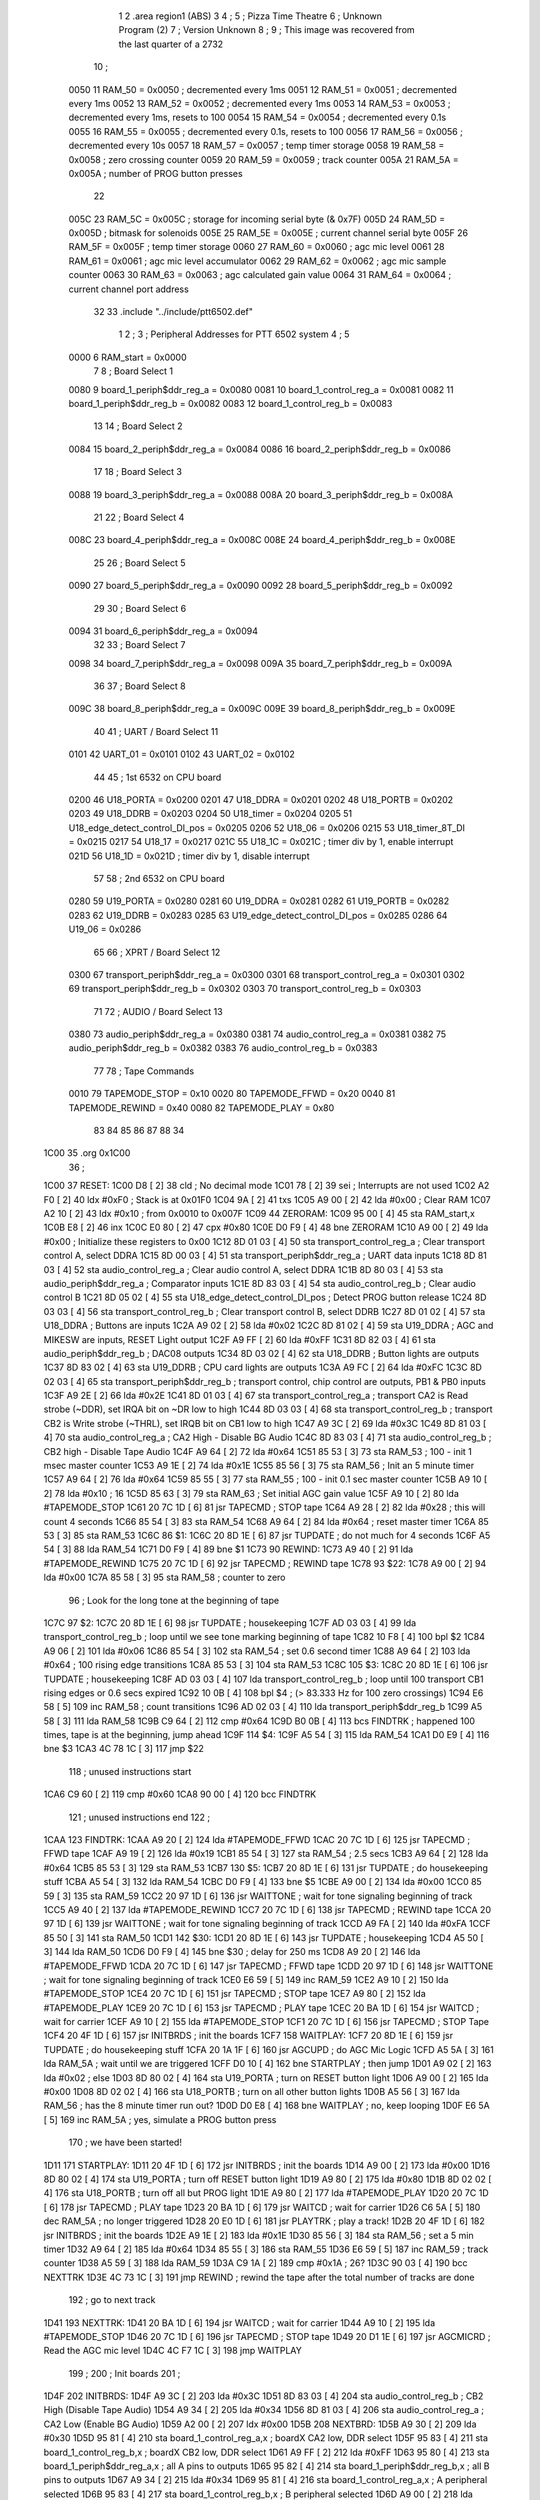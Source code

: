                               1 
                              2         .area   region1 (ABS)
                              3 
                              4 ;
                              5 ;       Pizza Time Theatre
                              6 ;       Unknown Program (2)
                              7 ;       Version Unknown
                              8 ;
                              9 ;       This image was recovered from the last quarter of a 2732
                             10 ;
                     0050    11 RAM_50  = 0x0050    ; decremented every 1ms
                     0051    12 RAM_51  = 0x0051    ; decremented every 1ms
                     0052    13 RAM_52  = 0x0052    ; decremented every 1ms
                     0053    14 RAM_53  = 0x0053    ; decremented every 1ms, resets to 100
                     0054    15 RAM_54  = 0x0054    ; decremented every 0.1s
                     0055    16 RAM_55  = 0x0055    ; decremented every 0.1s, resets to 100
                     0056    17 RAM_56  = 0x0056    ; decremented every 10s
                     0057    18 RAM_57  = 0x0057    ; temp timer storage
                     0058    19 RAM_58  = 0x0058    ; zero crossing counter
                     0059    20 RAM_59  = 0x0059    ; track counter
                     005A    21 RAM_5A  = 0x005A    ; number of PROG button presses
                             22 
                     005C    23 RAM_5C  = 0x005C    ; storage for incoming serial byte (& 0x7F)
                     005D    24 RAM_5D  = 0x005D    ; bitmask for solenoids
                     005E    25 RAM_5E  = 0x005E    ; current channel serial byte
                     005F    26 RAM_5F  = 0x005F    ; temp timer storage
                     0060    27 RAM_60  = 0x0060    ; agc mic level
                     0061    28 RAM_61  = 0x0061    ; agc mic level accumulator
                     0062    29 RAM_62  = 0x0062    ; agc mic sample counter
                     0063    30 RAM_63  = 0x0063    ; agc calculated gain value
                     0064    31 RAM_64  = 0x0064    ; current channel port address
                             32 
                             33         .include "../include/ptt6502.def"
                              1 
                              2 ;
                              3 ; Peripheral Addresses for PTT 6502 system
                              4 ;
                              5 
                     0000     6 RAM_start                       = 0x0000
                              7 
                              8 ; Board Select 1
                     0080     9 board_1_periph$ddr_reg_a        = 0x0080
                     0081    10 board_1_control_reg_a           = 0x0081
                     0082    11 board_1_periph$ddr_reg_b        = 0x0082
                     0083    12 board_1_control_reg_b           = 0x0083
                             13 
                             14 ; Board Select 2
                     0084    15 board_2_periph$ddr_reg_a        = 0x0084
                     0086    16 board_2_periph$ddr_reg_b        = 0x0086
                             17 
                             18 ; Board Select 3
                     0088    19 board_3_periph$ddr_reg_a        = 0x0088
                     008A    20 board_3_periph$ddr_reg_b        = 0x008A
                             21 
                             22 ; Board Select 4
                     008C    23 board_4_periph$ddr_reg_a        = 0x008C
                     008E    24 board_4_periph$ddr_reg_b        = 0x008E
                             25 
                             26 ; Board Select 5
                     0090    27 board_5_periph$ddr_reg_a        = 0x0090
                     0092    28 board_5_periph$ddr_reg_b        = 0x0092
                             29 
                             30 ; Board Select 6
                     0094    31 board_6_periph$ddr_reg_a        = 0x0094
                             32 
                             33 ; Board Select 7
                     0098    34 board_7_periph$ddr_reg_a        = 0x0098
                     009A    35 board_7_periph$ddr_reg_b        = 0x009A
                             36 
                             37 ; Board Select 8
                     009C    38 board_8_periph$ddr_reg_a        = 0x009C
                     009E    39 board_8_periph$ddr_reg_b        = 0x009E
                             40 
                             41 ; UART / Board Select 11
                     0101    42 UART_01                         = 0x0101
                     0102    43 UART_02                         = 0x0102
                             44 
                             45 ; 1st 6532 on CPU board
                     0200    46 U18_PORTA                       = 0x0200
                     0201    47 U18_DDRA                        = 0x0201
                     0202    48 U18_PORTB                       = 0x0202
                     0203    49 U18_DDRB                        = 0x0203
                     0204    50 U18_timer                       = 0x0204
                     0205    51 U18_edge_detect_control_DI_pos  = 0x0205
                     0206    52 U18_06                          = 0x0206    
                     0215    53 U18_timer_8T_DI                 = 0x0215
                     0217    54 U18_17                          = 0x0217
                     021C    55 U18_1C                          = 0x021C    ; timer div by 1, enable interrupt
                     021D    56 U18_1D                          = 0x021D    ; timer div by 1, disable interrupt
                             57 
                             58 ; 2nd 6532 on CPU board
                     0280    59 U19_PORTA                       = 0x0280
                     0281    60 U19_DDRA                        = 0x0281
                     0282    61 U19_PORTB                       = 0x0282
                     0283    62 U19_DDRB                        = 0x0283
                     0285    63 U19_edge_detect_control_DI_pos  = 0x0285
                     0286    64 U19_06                          = 0x0286
                             65 
                             66 ; XPRT / Board Select 12
                     0300    67 transport_periph$ddr_reg_a      = 0x0300
                     0301    68 transport_control_reg_a         = 0x0301
                     0302    69 transport_periph$ddr_reg_b      = 0x0302
                     0303    70 transport_control_reg_b         = 0x0303
                             71 
                             72 ; AUDIO / Board Select 13
                     0380    73 audio_periph$ddr_reg_a          = 0x0380
                     0381    74 audio_control_reg_a             = 0x0381
                     0382    75 audio_periph$ddr_reg_b          = 0x0382
                     0383    76 audio_control_reg_b             = 0x0383
                             77 
                             78 ; Tape Commands
                     0010    79 TAPEMODE_STOP                   = 0x10
                     0020    80 TAPEMODE_FFWD                   = 0x20
                     0040    81 TAPEMODE_REWIND                 = 0x40
                     0080    82 TAPEMODE_PLAY                   = 0x80
                             83 
                             84 
                             85 
                             86 
                             87 
                             88 
                             34 
   1C00                      35         .org    0x1C00
                             36 ;
   1C00                      37 RESET:
   1C00 D8            [ 2]   38         cld                                             ; No decimal mode
   1C01 78            [ 2]   39         sei                                             ; Interrupts are not used
   1C02 A2 F0         [ 2]   40         ldx     #0xF0                                   ; Stack is at 0x01F0
   1C04 9A            [ 2]   41         txs
   1C05 A9 00         [ 2]   42         lda     #0x00                                   ; Clear RAM
   1C07 A2 10         [ 2]   43         ldx     #0x10                                   ; from 0x0010 to 0x007F
   1C09                      44 ZERORAM:
   1C09 95 00         [ 4]   45         sta     RAM_start,x
   1C0B E8            [ 2]   46         inx
   1C0C E0 80         [ 2]   47         cpx     #0x80
   1C0E D0 F9         [ 4]   48         bne     ZERORAM
   1C10 A9 00         [ 2]   49         lda     #0x00                                   ; Initialize these registers to 0x00
   1C12 8D 01 03      [ 4]   50         sta     transport_control_reg_a                 ; Clear transport control A, select DDRA
   1C15 8D 00 03      [ 4]   51         sta     transport_periph$ddr_reg_a              ; UART data inputs
   1C18 8D 81 03      [ 4]   52         sta     audio_control_reg_a                     ; Clear audio control A, select DDRA
   1C1B 8D 80 03      [ 4]   53         sta     audio_periph$ddr_reg_a                  ; Comparator inputs
   1C1E 8D 83 03      [ 4]   54         sta     audio_control_reg_b                     ; Clear audio control B
   1C21 8D 05 02      [ 4]   55         sta     U18_edge_detect_control_DI_pos          ; Detect PROG button release
   1C24 8D 03 03      [ 4]   56         sta     transport_control_reg_b                 ; Clear transport control B, select DDRB
   1C27 8D 01 02      [ 4]   57         sta     U18_DDRA                                ; Buttons are inputs
   1C2A A9 02         [ 2]   58         lda     #0x02
   1C2C 8D 81 02      [ 4]   59         sta     U19_DDRA                                ; AGC and MIKESW are inputs, RESET Light output
   1C2F A9 FF         [ 2]   60         lda     #0xFF
   1C31 8D 82 03      [ 4]   61         sta     audio_periph$ddr_reg_b                  ; DAC08 outputs
   1C34 8D 03 02      [ 4]   62         sta     U18_DDRB                                ; Button lights are outputs
   1C37 8D 83 02      [ 4]   63         sta     U19_DDRB                                ; CPU card lights are outputs
   1C3A A9 FC         [ 2]   64         lda     #0xFC
   1C3C 8D 02 03      [ 4]   65         sta     transport_periph$ddr_reg_b              ; transport control, chip control are outputs, PB1 & PB0 inputs
   1C3F A9 2E         [ 2]   66         lda     #0x2E
   1C41 8D 01 03      [ 4]   67         sta     transport_control_reg_a                 ; transport CA2 is Read strobe (~DDR), set IRQA bit on ~DR low to high 
   1C44 8D 03 03      [ 4]   68         sta     transport_control_reg_b                 ; transport CB2 is Write strobe (~THRL), set IRQB bit on CB1 low to high
   1C47 A9 3C         [ 2]   69         lda     #0x3C
   1C49 8D 81 03      [ 4]   70         sta     audio_control_reg_a                     ; CA2 High - Disable BG Audio
   1C4C 8D 83 03      [ 4]   71         sta     audio_control_reg_b                     ; CB2 high - Disable Tape Audio
   1C4F A9 64         [ 2]   72         lda     #0x64
   1C51 85 53         [ 3]   73         sta     RAM_53                                  ; 100 - init 1 msec master counter
   1C53 A9 1E         [ 2]   74         lda     #0x1E
   1C55 85 56         [ 3]   75         sta     RAM_56                                  ; Init an 5 minute timer
   1C57 A9 64         [ 2]   76         lda     #0x64
   1C59 85 55         [ 3]   77         sta     RAM_55                                  ; 100 - init 0.1 sec master counter
   1C5B A9 10         [ 2]   78         lda     #0x10                                   ; 16
   1C5D 85 63         [ 3]   79         sta     RAM_63                                  ; Set initial AGC gain value
   1C5F A9 10         [ 2]   80         lda     #TAPEMODE_STOP
   1C61 20 7C 1D      [ 6]   81         jsr     TAPECMD                                 ; STOP tape
   1C64 A9 28         [ 2]   82         lda     #0x28                                   ; this will count 4 seconds
   1C66 85 54         [ 3]   83         sta     RAM_54
   1C68 A9 64         [ 2]   84         lda     #0x64                                   ; reset master timer
   1C6A 85 53         [ 3]   85         sta     RAM_53
   1C6C                      86 $1:
   1C6C 20 8D 1E      [ 6]   87         jsr     TUPDATE                                 ; do not much for 4 seconds
   1C6F A5 54         [ 3]   88         lda     RAM_54
   1C71 D0 F9         [ 4]   89         bne     $1
   1C73                      90 REWIND:
   1C73 A9 40         [ 2]   91         lda     #TAPEMODE_REWIND
   1C75 20 7C 1D      [ 6]   92         jsr     TAPECMD                                 ; REWIND tape
   1C78                      93 $22:
   1C78 A9 00         [ 2]   94         lda     #0x00
   1C7A 85 58         [ 3]   95         sta     RAM_58                                  ; counter to zero
                             96 ; Look for the long tone at the beginning of tape
   1C7C                      97 $2:
   1C7C 20 8D 1E      [ 6]   98         jsr     TUPDATE                                 ; housekeeping
   1C7F AD 03 03      [ 4]   99         lda     transport_control_reg_b                 ; loop until we see tone marking beginning of tape
   1C82 10 F8         [ 4]  100         bpl     $2
   1C84 A9 06         [ 2]  101         lda     #0x06
   1C86 85 54         [ 3]  102         sta     RAM_54                                  ; set 0.6 second timer
   1C88 A9 64         [ 2]  103         lda     #0x64                                   ; 100 rising edge transitions
   1C8A 85 53         [ 3]  104         sta     RAM_53
   1C8C                     105 $3:
   1C8C 20 8D 1E      [ 6]  106         jsr     TUPDATE                                 ; housekeeping
   1C8F AD 03 03      [ 4]  107         lda     transport_control_reg_b                 ; loop until 100 transport CB1 rising edges or 0.6 secs expired
   1C92 10 0B         [ 4]  108         bpl     $4                                      ; (> 83.333 Hz for 100 zero crossings)
   1C94 E6 58         [ 5]  109         inc     RAM_58                                  ; count transitions
   1C96 AD 02 03      [ 4]  110         lda     transport_periph$ddr_reg_b
   1C99 A5 58         [ 3]  111         lda     RAM_58
   1C9B C9 64         [ 2]  112         cmp     #0x64
   1C9D B0 0B         [ 4]  113         bcs     FINDTRK                                 ; happened 100 times, tape is at the beginning, jump ahead
   1C9F                     114 $4:
   1C9F A5 54         [ 3]  115         lda     RAM_54
   1CA1 D0 E9         [ 4]  116         bne     $3
   1CA3 4C 78 1C      [ 3]  117         jmp     $22
                            118 ; unused instructions start
   1CA6 C9 60         [ 2]  119         cmp     #0x60
   1CA8 90 00         [ 4]  120         bcc     FINDTRK
                            121 ; unused instructions end
                            122 ;
   1CAA                     123 FINDTRK:
   1CAA A9 20         [ 2]  124         lda     #TAPEMODE_FFWD
   1CAC 20 7C 1D      [ 6]  125         jsr     TAPECMD                                 ; FFWD tape
   1CAF A9 19         [ 2]  126         lda     #0x19
   1CB1 85 54         [ 3]  127         sta     RAM_54                                  ; 2.5 secs
   1CB3 A9 64         [ 2]  128         lda     #0x64
   1CB5 85 53         [ 3]  129         sta     RAM_53
   1CB7                     130 $5:
   1CB7 20 8D 1E      [ 6]  131         jsr     TUPDATE                                 ; do housekeeping stuff
   1CBA A5 54         [ 3]  132         lda     RAM_54
   1CBC D0 F9         [ 4]  133         bne     $5
   1CBE A9 00         [ 2]  134         lda     #0x00
   1CC0 85 59         [ 3]  135         sta     RAM_59
   1CC2 20 97 1D      [ 6]  136         jsr     WAITTONE                                ; wait for tone signaling beginning of track
   1CC5 A9 40         [ 2]  137         lda     #TAPEMODE_REWIND
   1CC7 20 7C 1D      [ 6]  138         jsr     TAPECMD                                 ; REWIND tape
   1CCA 20 97 1D      [ 6]  139         jsr     WAITTONE                                ; wait for tone signaling beginning of track
   1CCD A9 FA         [ 2]  140         lda     #0xFA
   1CCF 85 50         [ 3]  141         sta     RAM_50
   1CD1                     142 $30:
   1CD1 20 8D 1E      [ 6]  143         jsr     TUPDATE                                 ; housekeeping
   1CD4 A5 50         [ 3]  144         lda     RAM_50
   1CD6 D0 F9         [ 4]  145         bne     $30                                     ; delay for 250 ms
   1CD8 A9 20         [ 2]  146         lda     #TAPEMODE_FFWD
   1CDA 20 7C 1D      [ 6]  147         jsr     TAPECMD                                 ; FFWD tape
   1CDD 20 97 1D      [ 6]  148         jsr     WAITTONE                                ; wait for tone signaling beginning of track
   1CE0 E6 59         [ 5]  149         inc     RAM_59
   1CE2 A9 10         [ 2]  150         lda     #TAPEMODE_STOP
   1CE4 20 7C 1D      [ 6]  151         jsr     TAPECMD                                 ; STOP tape
   1CE7 A9 80         [ 2]  152         lda     #TAPEMODE_PLAY
   1CE9 20 7C 1D      [ 6]  153         jsr     TAPECMD                                 ; PLAY tape
   1CEC 20 BA 1D      [ 6]  154         jsr     WAITCD                                  ; wait for carrier
   1CEF A9 10         [ 2]  155         lda     #TAPEMODE_STOP
   1CF1 20 7C 1D      [ 6]  156         jsr     TAPECMD                                 ; STOP Tape
   1CF4 20 4F 1D      [ 6]  157         jsr     INITBRDS                                ; init the boards
   1CF7                     158 WAITPLAY:
   1CF7 20 8D 1E      [ 6]  159         jsr     TUPDATE                                 ; do housekeeping stuff
   1CFA 20 1A 1F      [ 6]  160         jsr     AGCUPD                                  ; do AGC Mic Logic
   1CFD A5 5A         [ 3]  161         lda     RAM_5A                                  ; wait until we are triggered
   1CFF D0 10         [ 4]  162         bne     STARTPLAY                                   ; then jump
   1D01 A9 02         [ 2]  163         lda     #0x02                                   ; else
   1D03 8D 80 02      [ 4]  164         sta     U19_PORTA                               ; turn on RESET button light
   1D06 A9 00         [ 2]  165         lda     #0x00
   1D08 8D 02 02      [ 4]  166         sta     U18_PORTB                               ; turn on all other button lights
   1D0B A5 56         [ 3]  167         lda     RAM_56                                  ; has the 8 minute timer run out?
   1D0D D0 E8         [ 4]  168         bne     WAITPLAY                                ; no, keep looping
   1D0F E6 5A         [ 5]  169         inc     RAM_5A                                  ; yes, simulate a PROG button press
                            170 ;   we have been started!
   1D11                     171 STARTPLAY:
   1D11 20 4F 1D      [ 6]  172         jsr     INITBRDS                                ; init the boards
   1D14 A9 00         [ 2]  173         lda     #0x00
   1D16 8D 80 02      [ 4]  174         sta     U19_PORTA                               ; turn off RESET button light
   1D19 A9 80         [ 2]  175         lda     #0x80
   1D1B 8D 02 02      [ 4]  176         sta     U18_PORTB                               ; turn off all but PROG light
   1D1E A9 80         [ 2]  177         lda     #TAPEMODE_PLAY
   1D20 20 7C 1D      [ 6]  178         jsr     TAPECMD                                 ; PLAY tape
   1D23 20 BA 1D      [ 6]  179         jsr     WAITCD                                  ; wait for carrier
   1D26 C6 5A         [ 5]  180         dec     RAM_5A                                  ; no longer triggered
   1D28 20 E0 1D      [ 6]  181         jsr     PLAYTRK                                 ; play a track!
   1D2B 20 4F 1D      [ 6]  182         jsr     INITBRDS                                ; init the boards
   1D2E A9 1E         [ 2]  183         lda     #0x1E
   1D30 85 56         [ 3]  184         sta     RAM_56                                  ; set a 5 min timer
   1D32 A9 64         [ 2]  185         lda     #0x64
   1D34 85 55         [ 3]  186         sta     RAM_55
   1D36 E6 59         [ 5]  187         inc     RAM_59                                  ; track counter
   1D38 A5 59         [ 3]  188         lda     RAM_59
   1D3A C9 1A         [ 2]  189         cmp     #0x1A                                   ; 26?
   1D3C 90 03         [ 4]  190         bcc     NEXTTRK
   1D3E 4C 73 1C      [ 3]  191         jmp     REWIND                                  ; rewind the tape after the total number of tracks are done
                            192 ; go to next track
   1D41                     193 NEXTTRK:
   1D41 20 BA 1D      [ 6]  194         jsr     WAITCD                                  ; wait for carrier
   1D44 A9 10         [ 2]  195         lda     #TAPEMODE_STOP
   1D46 20 7C 1D      [ 6]  196         jsr     TAPECMD                                 ; STOP tape
   1D49 20 D1 1E      [ 6]  197         jsr     AGCMICRD                                ; Read the AGC mic level
   1D4C 4C F7 1C      [ 3]  198         jmp     WAITPLAY
                            199 ;
                            200 ;       Init boards
                            201 ;
   1D4F                     202 INITBRDS:
   1D4F A9 3C         [ 2]  203         lda     #0x3C
   1D51 8D 83 03      [ 4]  204         sta     audio_control_reg_b                     ; CB2 High (Disable Tape Audio)
   1D54 A9 34         [ 2]  205         lda     #0x34
   1D56 8D 81 03      [ 4]  206         sta     audio_control_reg_a                     ; CA2 Low (Enable BG Audio)
   1D59 A2 00         [ 2]  207         ldx     #0x00
   1D5B                     208 NEXTBRD:
   1D5B A9 30         [ 2]  209         lda     #0x30
   1D5D 95 81         [ 4]  210         sta     board_1_control_reg_a,x                 ; boardX CA2 low, DDR select
   1D5F 95 83         [ 4]  211         sta     board_1_control_reg_b,x                 ; boardX CB2 low, DDR select
   1D61 A9 FF         [ 2]  212         lda     #0xFF
   1D63 95 80         [ 4]  213         sta     board_1_periph$ddr_reg_a,x              ; all A pins to outputs
   1D65 95 82         [ 4]  214         sta     board_1_periph$ddr_reg_b,x              ; all B pins to outputs
   1D67 A9 34         [ 2]  215         lda     #0x34
   1D69 95 81         [ 4]  216         sta     board_1_control_reg_a,x                 ; A peripheral selected
   1D6B 95 83         [ 4]  217         sta     board_1_control_reg_b,x                 ; B peripheral selected
   1D6D A9 00         [ 2]  218         lda     #0x00
   1D6F 95 80         [ 4]  219         sta     board_1_periph$ddr_reg_a,x              ; A solenoids off
   1D71 95 82         [ 4]  220         sta     board_1_periph$ddr_reg_b,x              ; B solenoids off
   1D73 E8            [ 2]  221         inx
   1D74 E8            [ 2]  222         inx
   1D75 E8            [ 2]  223         inx
   1D76 E8            [ 2]  224         inx
   1D77 E0 20         [ 2]  225         cpx     #0x20                                   ; do for boards 1-8
   1D79 90 E0         [ 4]  226         bcc     NEXTBRD
   1D7B 60            [ 6]  227         rts
                            228 ;
                            229 ;       Send Transport command for 0.250 sec
                            230 ;       (Unified)
                            231 ;
   1D7C                     232 TAPECMD:
   1D7C 8D 02 03      [ 4]  233         sta     transport_periph$ddr_reg_b              ; enable output line
   1D7F A9 FA         [ 2]  234         lda     #0xFA
   1D81 85 50         [ 3]  235         sta     RAM_50
   1D83                     236 $6:
   1D83 20 8D 1E      [ 6]  237         jsr     TUPDATE                                 ; check for PROG button push
   1D86 A5 50         [ 3]  238         lda     RAM_50
   1D88 D0 F9         [ 4]  239         bne     $6
   1D8A AD 02 03      [ 4]  240         lda     transport_periph$ddr_reg_b
   1D8D 29 60         [ 2]  241         and     #TAPEMODE_REWIND | #TAPEMODE_FFWD       ; Is it a REWIND or FFWD?
   1D8F D0 05         [ 4]  242         bne     $31                                     ; Yes, go to exit
   1D91 A9 00         [ 2]  243         lda     #0x00                                   ; else unassert STOP or PLAY
   1D93 8D 02 03      [ 4]  244         sta     transport_periph$ddr_reg_b              ; and then exit
   1D96                     245 $31:
   1D96 60            [ 6]  246         rts
                            247 ;
                            248 ;       Wait for tone during Fast Forward, signaling beginning of track
                            249 ;       (50Hz or above, for 33 zero crossing) 
                            250 ;
   1D97                     251 WAITTONE:
   1D97 A9 00         [ 2]  252         lda     #0x00
   1D99 85 58         [ 3]  253         sta     RAM_58
   1D9B                     254 $8:
   1D9B AD 02 03      [ 4]  255         lda     transport_periph$ddr_reg_b
   1D9E A9 0A         [ 2]  256         lda     #0x0A
   1DA0 85 50         [ 3]  257         sta     RAM_50                                  ; 10 msec
   1DA2 E6 58         [ 5]  258         inc     RAM_58
   1DA4 A5 58         [ 3]  259         lda     RAM_58
   1DA6 C9 21         [ 2]  260         cmp     #0x21                                   ; wait for 33 rising edges, each within 10ms window
   1DA8 B0 0F         [ 4]  261         bcs     $10                                     ; timeout - exit
   1DAA                     262 $9:
   1DAA 20 8D 1E      [ 6]  263         jsr     TUPDATE                                 ; housekeeping
   1DAD A5 50         [ 3]  264         lda     RAM_50
   1DAF F0 E6         [ 4]  265         beq     WAITTONE                                ; 10 msec done yet? then loop
   1DB1 AD 03 03      [ 4]  266         lda     transport_control_reg_b                 ; transport CB1 rising edge?
   1DB4 10 F4         [ 4]  267         bpl     $9                                      ; if not, extend the looping
   1DB6 4C 9B 1D      [ 3]  268         jmp     $8                                      ; else loop but keep timeout going
   1DB9                     269 $10:
   1DB9 60            [ 6]  270         rts
                            271 ;
                            272 ;       Wait for carrier / start of data
                            273 ;
                            274 
                            275 ; Wait for 250ms
   1DBA                     276 WAITCD:
   1DBA A9 FA         [ 2]  277         lda     #0xFA
   1DBC 85 50         [ 3]  278         sta     RAM_50                                  ; 250 msec
   1DBE                     279 $11:
   1DBE 20 8D 1E      [ 6]  280         jsr     TUPDATE                                 ; housekeeping
   1DC1 A5 50         [ 3]  281         lda     RAM_50
   1DC3 D0 F9         [ 4]  282         bne     $11
                            283 
                            284 ; Wait for 160ms of consecutive zero crossings
   1DC5                     285 $12:
   1DC5 20 8D 1E      [ 6]  286         jsr     TUPDATE                                 ; housekeeping
   1DC8 AD 02 03      [ 4]  287         lda     transport_periph$ddr_reg_b
   1DCB 6A            [ 2]  288         ror     a
   1DCC 90 F7         [ 4]  289         bcc     $12
   1DCE A9 A0         [ 2]  290         lda     #0xA0                                   ; 160 msec
   1DD0 85 50         [ 3]  291         sta     RAM_50
   1DD2                     292 $13:
   1DD2 20 8D 1E      [ 6]  293         jsr     TUPDATE                                 ; housekeeping
   1DD5 AD 02 03      [ 4]  294         lda     transport_periph$ddr_reg_b
   1DD8 6A            [ 2]  295         ror     a
   1DD9 90 EA         [ 4]  296         bcc     $12
   1DDB A5 50         [ 3]  297         lda     RAM_50
   1DDD D0 F3         [ 4]  298         bne     $13
   1DDF 60            [ 6]  299         rts
                            300 ;
                            301 ;       Play a track
                            302 ;
   1DE0                     303 PLAYTRK:
   1DE0 AD 00 03      [ 4]  304         lda     transport_periph$ddr_reg_a
   1DE3 A9 40         [ 2]  305         lda     #0x40
   1DE5 85 82         [ 3]  306         sta     board_1_periph$ddr_reg_b                ; only Board 1 PB6 on
   1DE7 85 86         [ 3]  307         sta     board_2_periph$ddr_reg_b                ; only Board 2 PB6 on
   1DE9 85 8A         [ 3]  308         sta     board_3_periph$ddr_reg_b                ; only Board 3 PB6 on
   1DEB 85 8E         [ 3]  309         sta     board_4_periph$ddr_reg_b                ; only Board 4 PB6 on
   1DED A9 3C         [ 2]  310         lda     #0x3C
   1DEF 8D 81 03      [ 4]  311         sta     audio_control_reg_a                     ; CA2 High (Disable Other Audio)
   1DF2 A9 34         [ 2]  312         lda     #0x34
   1DF4 8D 83 03      [ 4]  313         sta     audio_control_reg_b                     ; CB2 Low (Enable Tape Audio)
   1DF7 A9 60         [ 2]  314         lda     #0x60
   1DF9 85 82         [ 3]  315         sta     board_1_periph$ddr_reg_b                ; ???
   1DFB                     316 $14:
   1DFB AD 02 03      [ 4]  317         lda     transport_periph$ddr_reg_b
   1DFE 4A            [ 2]  318         lsr     a
   1DFF 90 11         [ 4]  319         bcc     LOSTCD                                  ; b0=0, no carrier, exit
   1E01 20 1A 1F      [ 6]  320         jsr     AGCUPD                                  ; do AGC Mic Logic
   1E04 20 8D 1E      [ 6]  321         jsr     TUPDATE                                 ; housekeeping
   1E07 AD 01 03      [ 4]  322         lda     transport_control_reg_a                 ; Did we get a byte?
   1E0A 10 EF         [ 4]  323         bpl     $14                                     ; No, loop
   1E0C 20 24 1E      [ 6]  324         jsr     PROTOHAND                               ; Yes, Process Incoming Byte
   1E0F 4C FB 1D      [ 3]  325         jmp     $14
                            326 
                            327 ;       Lost carrier - wait 100 msec for more data before giving up
   1E12                     328 LOSTCD:
   1E12 A9 64         [ 2]  329         lda     #0x64                                   ; 100 msec
   1E14 85 50         [ 3]  330         sta     RAM_50
   1E16                     331 $15:
   1E16 20 8D 1E      [ 6]  332         jsr     TUPDATE
   1E19 AD 02 03      [ 4]  333         lda     transport_periph$ddr_reg_b
   1E1C 4A            [ 2]  334         lsr     a
   1E1D B0 C1         [ 4]  335         bcs     PLAYTRK                                 ; carrier
   1E1F A5 50         [ 3]  336         lda     RAM_50
   1E21 D0 F3         [ 4]  337         bne     $15
   1E23 60            [ 6]  338         rts
                            339 ;
                            340 ; Protocol handler
                            341 ;
   1E24                     342 PROTOHAND:
   1E24 AD 00 03      [ 4]  343         lda     transport_periph$ddr_reg_a
   1E27 29 7F         [ 2]  344         and     #0x7F                                   ; insure data is ASCII
   1E29 85 5C         [ 3]  345         sta     RAM_5C                                  ; store it here
   1E2B 29 7E         [ 2]  346         and     #0x7E                                   ; ignore bottom bit
   1E2D C9 22         [ 2]  347         cmp     #0x22                                   ; is it 0x22 or 0x23?
   1E2F F0 3A         [ 4]  348         beq     PROCCHNL                                ; if so, process as channel
   1E31 C9 32         [ 2]  349         cmp     #0x32                                   ; is it < 0x32 ?
   1E33 90 4F         [ 4]  350         bcc     $18                                     ; ignore it
   1E35 C9 3A         [ 2]  351         cmp     #0x3A                                   ; is it < 0x3A
   1E37 90 32         [ 4]  352         bcc     PROCCHNL                                ; process as channel (0x32 to 0x39)
   1E39 A5 5C         [ 3]  353         lda     RAM_5C
   1E3B C9 41         [ 2]  354         cmp     #0x41                                   ; is it < 0x41?
   1E3D 90 45         [ 4]  355         bcc     $18                                     ; ignore it
   1E3F C9 51         [ 2]  356         cmp     #0x51                                   ; is it >= 0x51?
   1E41 B0 41         [ 4]  357         bcs     $18                                     ; ignore it
   1E43 A6 64         [ 3]  358         ldx     RAM_64                                  ; X = current board address
   1E45 38            [ 2]  359         sec                                             ; (it's 0x41 to 0x50)
   1E46 E9 41         [ 2]  360         sbc     #0x41                                   ; subtract 0x41
   1E48 C9 08         [ 2]  361         cmp     #0x08
   1E4A 90 02         [ 4]  362         bcc     $16                                     ; process as command
   1E4C E8            [ 2]  363         inx
   1E4D E8            [ 2]  364         inx
   1E4E                     365 $16:
   1E4E 29 07         [ 2]  366         and     #0x07                                   ; lookup bitmask in A
   1E50 A8            [ 2]  367         tay
   1E51 B9 85 1E      [ 5]  368         lda     MASKTBL,y
   1E54 85 5D         [ 3]  369         sta     RAM_5D                                  ; store mask in RAM_5D
   1E56 A5 5E         [ 3]  370         lda     RAM_5E
   1E58 4A            [ 2]  371         lsr     a                                       ; get on/off in carry
   1E59 B0 09         [ 4]  372         bcs     $17                                     ; if on, jump
   1E5B A5 5D         [ 3]  373         lda     RAM_5D
   1E5D 49 FF         [ 2]  374         eor     #0xFF
   1E5F 35 00         [ 4]  375         and     RAM_start,x
   1E61 95 00         [ 4]  376         sta     RAM_start,x                             ; turn off solenoid
   1E63 60            [ 6]  377         rts
                            378 ;
   1E64                     379 $17:
   1E64 A5 5D         [ 3]  380         lda     RAM_5D
   1E66 15 00         [ 4]  381         ora     RAM_start,x
   1E68 95 00         [ 4]  382         sta     RAM_start,x                             ; turn on solenoid
   1E6A 60            [ 6]  383         rts
                            384 ;
   1E6B                     385 PROCCHNL:
   1E6B A5 5C         [ 3]  386         lda     RAM_5C                                  ; put channel byte in RAM_5E
   1E6D 85 5E         [ 3]  387         sta     RAM_5E
   1E6F 29 7E         [ 2]  388         and     #0x7E
   1E71 C9 22         [ 2]  389         cmp     #0x22
   1E73 D0 05         [ 4]  390         bne     CONVCHNL
   1E75 A9 98         [ 2]  391         lda     #0x98                                   ; process 0x22 or 0x23
   1E77 85 64         [ 3]  392         sta     RAM_64                                  ; set this to 0x98 - board 7
   1E79 60            [ 6]  393         rts
                            394 ;
   1E7A                     395 CONVCHNL:
   1E7A 38            [ 2]  396         sec                                             ; process channel
   1E7B E9 32         [ 2]  397         sbc     #0x32
   1E7D 0A            [ 2]  398         asl     a
   1E7E 18            [ 2]  399         clc
   1E7F 69 80         [ 2]  400         adc     #0x80
   1E81 85 64         [ 3]  401         sta     RAM_64                                  ; (X-0x32) * 2 + 0x80
   1E83 60            [ 6]  402         rts
   1E84                     403 $18:
   1E84 60            [ 6]  404         rts
                            405 ;
                            406 ; bit mask table
                            407 ;
   1E85                     408 MASKTBL:
   1E85 01 02 04 08         409         .db     0x01,0x02,0x04,0x08
   1E89 10 20 40 80         410         .db     0x10,0x20,0x40,0x80
                            411 ;
                            412 ;       Housekeeping routine
                            413 ;       RAM_50 used on entry
                            414 ;
   1E8D                     415 TUPDATE:
   1E8D AD 05 02      [ 4]  416         lda     U18_edge_detect_control_DI_pos          ; Did the PROG button get pushed or timer expire?
   1E90 85 5F         [ 3]  417         sta     RAM_5F                                  ; store this state in 5F
   1E92 F0 3C         [ 4]  418         beq     TEXIT                                   ; No flags set, return
   1E94 29 40         [ 2]  419         and     #0x40                                   ; PROG pushed?
   1E96 F0 04         [ 4]  420         beq     $20                                     ; if not, check if timer expired
   1E98 A9 01         [ 2]  421         lda     #0x01
   1E9A 85 5A         [ 3]  422         sta     RAM_5A                                  ; Mark as started
   1E9C                     423 $20:
   1E9C A5 5F         [ 3]  424         lda     RAM_5F                                  ; check timer irq bit
   1E9E 10 30         [ 4]  425         bpl     TEXIT                                   ; if timer not expired, return
                            426 ; Adjust Timer routine
   1EA0 AD 04 02      [ 4]  427         lda     U18_timer                               ; read timer in U18
   1EA3 49 FF         [ 2]  428         eor     #0xFF                                   ; flip the bits
   1EA5 4A            [ 2]  429         lsr     a                                       ; keep the top 5 bits
   1EA6 4A            [ 2]  430         lsr     a
   1EA7 4A            [ 2]  431         lsr     a
   1EA8 85 57         [ 3]  432         sta     RAM_57                                  ; store them
   1EAA 90 02         [ 4]  433         bcc     $21                                     ; bcc on timer bit D2
   1EAC E6 57         [ 5]  434         inc     RAM_57                                  ; round up?
                            435                                                         ; now RAM_57 has the number of 8us 
                            436                                                         ;   intervals since timer expired
   1EAE                     437 $21:
   1EAE A9 7A         [ 2]  438         lda     #0x7A                                   ; reset timer to expire every 0x7A*8 ~= 976 usec?
   1EB0 38            [ 2]  439         sec                                             ; with programming delays, this is 1 msec
   1EB1 E5 57         [ 3]  440         sbc     RAM_57
   1EB3 8D 15 02      [ 4]  441         sta     U18_timer_8T_DI                         ; set timer
   1EB6 C6 50         [ 5]  442         dec     RAM_50                                  ; decrement these timers every timer reset (1ms)
   1EB8 C6 51         [ 5]  443         dec     RAM_51
   1EBA C6 52         [ 5]  444         dec     RAM_52
   1EBC C6 53         [ 5]  445         dec     RAM_53
   1EBE D0 10         [ 4]  446         bne     TEXIT                                   ; if timer RAM_53 expires, then wrap to 100
   1EC0 A9 64         [ 2]  447         lda     #0x64                                   ; 100
   1EC2 85 53         [ 3]  448         sta     RAM_53
   1EC4 C6 54         [ 5]  449         dec     RAM_54
   1EC6 C6 55         [ 5]  450         dec     RAM_55
   1EC8 D0 06         [ 4]  451         bne     TEXIT                                   ; if timer RAM_55 expires, then wrap to 100
   1ECA A9 64         [ 2]  452         lda     #0x64                                   ; 100
   1ECC 85 55         [ 3]  453         sta     RAM_55
   1ECE C6 56         [ 5]  454         dec     RAM_56
   1ED0                     455 TEXIT:
   1ED0 60            [ 6]  456         rts
                            457 ;
                            458 ;       Read the AGC mic level
                            459 ;       Take the average of 8 samples, and put it into RAM_60 (range is 0 to 8)
                            460 ;
   1ED1                     461 AGCMICRD:
   1ED1 A9 00         [ 2]  462         lda     #0x00
   1ED3 85 61         [ 3]  463         sta     RAM_61                                  ; init final agc value
   1ED5 85 62         [ 3]  464         sta     RAM_62                                  ; init agc sample counter
   1ED7 A9 0A         [ 2]  465         lda     #0x0A
   1ED9 85 54         [ 3]  466         sta     RAM_54                                  ; Start a 1 second timer
   1EDB A9 64         [ 2]  467         lda     #0x64
   1EDD 85 53         [ 3]  468         sta     RAM_53
   1EDF                     469 $23:
   1EDF 20 8D 1E      [ 6]  470         jsr     TUPDATE                                 ; housekeeping
   1EE2 A5 54         [ 3]  471         lda     RAM_54
   1EE4 D0 F9         [ 4]  472         bne     $23                                     ; if 1 sec, do housekeeping
   1EE6 A9 0A         [ 2]  473         lda     #0x0A
   1EE8 85 54         [ 3]  474         sta     RAM_54
   1EEA A9 64         [ 2]  475         lda     #0x64
   1EEC 85 53         [ 3]  476         sta     RAM_53                                  ; reset timer
   1EEE A5 62         [ 3]  477         lda     RAM_62
   1EF0 C9 08         [ 2]  478         cmp     #0x08                                   ; 8 samples?
   1EF2 F0 15         [ 4]  479         beq     $27                                     ; yes - jump to final calculation
   1EF4 E6 62         [ 5]  480         inc     RAM_62                                  ; increment the sample counter
   1EF6 A2 09         [ 2]  481         ldx     #0x09
   1EF8 38            [ 2]  482         sec
   1EF9 AD 80 03      [ 4]  483         lda     audio_periph$ddr_reg_a                  ; read the agc mic level
   1EFC                     484 $24:                                                    ; read the most significant high bit
   1EFC 2A            [ 2]  485         rol     a
   1EFD CA            [ 2]  486         dex
   1EFE 90 FC         [ 4]  487         bcc     $24
   1F00 18            [ 2]  488         clc
   1F01 8A            [ 2]  489         txa                                             ; 8=high bit7, 0=no high bits
   1F02 65 61         [ 3]  490         adc     RAM_61                                  ; add it into RAM_61 (do this 8 times)
   1F04 85 61         [ 3]  491         sta     RAM_61
   1F06 4C DF 1E      [ 3]  492         jmp     $23
                            493 ;
   1F09                     494 $27:
   1F09 46 61         [ 5]  495         lsr     RAM_61                                  ; divide by 8 (average of 8 samples)
   1F0B 46 61         [ 5]  496         lsr     RAM_61
   1F0D 46 61         [ 5]  497         lsr     RAM_61
   1F0F A5 61         [ 3]  498         lda     RAM_61
   1F11 85 60         [ 3]  499         sta     RAM_60                                  ; store agc value in RAM_60
   1F13 A9 00         [ 2]  500         lda     #0x00
   1F15 85 61         [ 3]  501         sta     RAM_61                                  ; clear these 2 and return
   1F17 85 62         [ 3]  502         sta     RAM_62
   1F19 60            [ 6]  503         rts
                            504 ;
                            505 ;        Do AGC Mic Logic
                            506 ;
   1F1A                     507 AGCUPD:
   1F1A AD 80 02      [ 4]  508         lda     U19_PORTA                               ; read AGC knob
   1F1D 49 FF         [ 2]  509         eor     #0xFF                                   ; invert the bits
   1F1F 4A            [ 2]  510         lsr     a                                       ; get into lower nibble
   1F20 4A            [ 2]  511         lsr     a
   1F21 4A            [ 2]  512         lsr     a
   1F22 4A            [ 2]  513         lsr     a
   1F23 18            [ 2]  514         clc
   1F24 65 60         [ 3]  515         adc     RAM_60                                  ; add audio level to it
   1F26 AA            [ 2]  516         tax
   1F27 BD 4D 1F      [ 5]  517         lda     AGCTABLE,x                              ; and get the table value
   1F2A 85 63         [ 3]  518         sta     RAM_63                                  ; store this value in RAM_63
   1F2C A5 52         [ 3]  519         lda     RAM_52                                  ; 10ms timer expired?
   1F2E D0 16         [ 4]  520         bne     $26                                     ; no, just update CPU Leds
   1F30 A9 0A         [ 2]  521         lda     #0x0A
   1F32 85 52         [ 3]  522         sta     RAM_52                                  ; restart 10ms timer
   1F34 A5 63         [ 3]  523         lda     RAM_63                                  ; every 10ms, adjust gain by 1 if needed
   1F36 CD 82 03      [ 4]  524         cmp     audio_periph$ddr_reg_b                  ; compare with current value
   1F39 90 08         [ 4]  525         bcc     $25
   1F3B F0 09         [ 4]  526         beq     $26
   1F3D EE 82 03      [ 6]  527         inc     audio_periph$ddr_reg_b                  ; increase value
   1F40 4C 46 1F      [ 3]  528         jmp     $26
                            529 ;
   1F43                     530 $25:
   1F43 CE 82 03      [ 6]  531         dec     audio_periph$ddr_reg_b                  ; decrease value
   1F46                     532 $26:
   1F46 AD 82 03      [ 4]  533         lda     audio_periph$ddr_reg_b                  ; update CPU leds with value
   1F49 8D 82 02      [ 4]  534         sta     U19_PORTB
   1F4C 60            [ 6]  535         rts
                            536 ;
                            537 ;       AGC table
                            538 ;
   1F4D                     539 AGCTABLE:
   1F4D 03 04 06 08         540         .db     0x03, 0x04, 0x06, 0x08
   1F51 10 16 20 2D         541         .db     0x10, 0x16, 0x20, 0x2D
   1F55 40 5A 80 BF         542         .db     0x40, 0x5A, 0x80, 0xBF
   1F59 FF FF FF FF         543         .db     0xFF, 0xFF, 0xFF, 0xFF
   1F5D FF                  544         .db     0xFF
                            545 ;
                            546 ; all zeros in this gap
                            547 ;
   1FFA                     548         .org    0x1FFA
                            549 ;
                            550 ; vectors
                            551 ;
   1FFA                     552 NMIVEC:
   1FFA 00 00               553         .dw     RAM_start
   1FFC                     554 RESETVEC:
   1FFC 00 1C               555         .dw     RESET
   1FFE                     556 IRQVEC:
   1FFE 00 00               557         .dw     RAM_start
